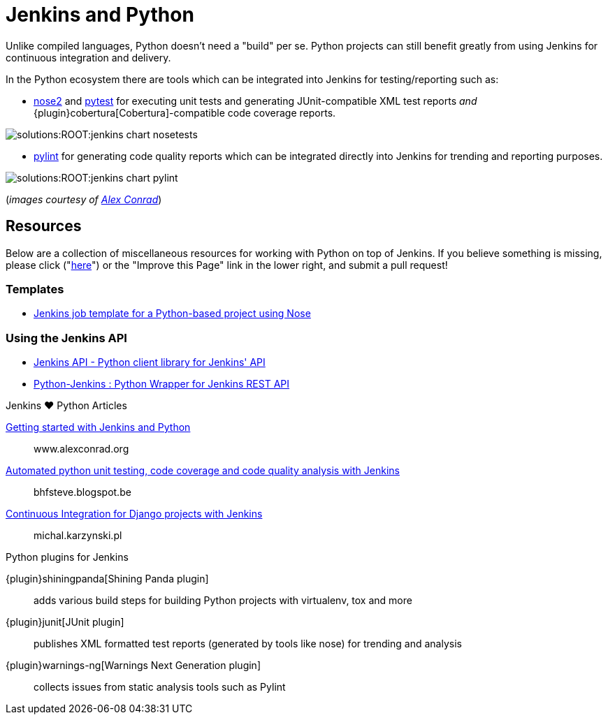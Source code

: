 = Jenkins and Python

Unlike compiled languages, Python doesn't need a "build" per se. Python
projects can still benefit greatly from using Jenkins for continuous
integration and delivery.

In the Python ecosystem there are tools which can be integrated into Jenkins
for testing/reporting such as:

* link:https://github.com/nose-devs/nose2[nose2] and link:https://docs.pytest.org/en/latest[pytest]
  for executing unit tests and generating JUnit-compatible XML test reports _and_
  {plugin}cobertura[Cobertura]-compatible
  code coverage reports.


image::solutions:ROOT:jenkins-chart-nosetests.png[role=center]

* link:https://www.pylint.org/[pylint] for generating code quality reports which
  can be integrated directly into Jenkins for trending and reporting purposes.

image::solutions:ROOT:jenkins-chart-pylint.png[role=center]

(_images courtesy of link:http://www.alexconrad.org/2011/10/jenkins-and-python.html[Alex Conrad]_)

== Resources

Below are a collection of miscellaneous resources for working with Python on
top of Jenkins. If you believe something is missing, please click ("link:https://github.com/jenkins-infra/jenkins.io/edit/master/content//solutions/python.adoc[here]") or the "Improve this Page" link in the lower right, and submit a pull request!

=== Templates

* link:https://github.com/bobuss/python-jenkins-template[Jenkins job template for a Python-based project using Nose]


=== Using the Jenkins API

* link:https://pythonhosted.org/jenkinsapi/[Jenkins API - Python client library for Jenkins' API]
* link:https://python-jenkins.readthedocs.org/en/latest/[Python-Jenkins : Python Wrapper for Jenkins REST API]

.Jenkins ♥ Python Articles
****
http://www.alexconrad.org/2011/10/jenkins-and-python.html[Getting started with Jenkins and Python]::
www.alexconrad.org

https://bhfsteve.blogspot.be/2012/04/automated-python-unit-testing-code.html[Automated python unit testing, code coverage and code quality analysis with Jenkins]::
bhfsteve.blogspot.be

http://michal.karzynski.pl/blog/2014/04/19/continuous-integration-server-for-django-using-jenkins/[Continuous Integration for Django projects with Jenkins]::
michal.karzynski.pl
****

.Python plugins for Jenkins
****
{plugin}shiningpanda[Shining Panda plugin]::
adds various build steps for building Python projects with virtualenv, tox and more

{plugin}junit[JUnit plugin]::
publishes XML formatted test reports (generated by tools like nose) for trending and analysis

{plugin}warnings-ng[Warnings Next Generation plugin]::
collects issues from static analysis tools such as Pylint
****